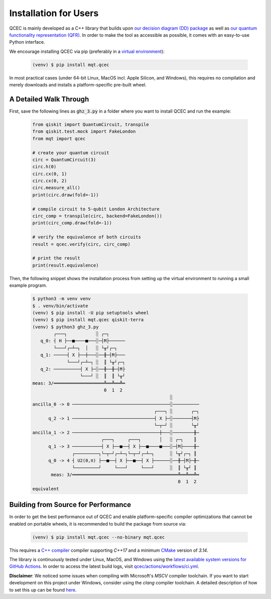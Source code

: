 Installation for Users
======================

QCEC is mainly developed as a C++ library that builds upon `our decision diagram (DD) package <https://github.com/cda-tum/dd_package.git>`_ as well as `our quantum functionality representation (QFR) <https://github.com/cda-tum/qfr.git>`_.
In order to make the tool as accessible as possible, it comes with an easy-to-use Python interface.

We encourage installing QCEC via pip (preferably in a `virtual environment <https://docs.python.org/3/library/venv.html>`_):

    .. code-block:: console

        (venv) $ pip install mqt.qcec

In most practical cases (under 64-bit Linux, MacOS incl. Apple Silicon, and Windows), this requires no compilation and merely downloads and installs a platform-specific pre-built wheel.

A Detailed Walk Through
#######################

First, save the following lines as :code:`ghz_3.py` in a folder where you want to install QCEC and run the example:

    .. code-block:: python

        from qiskit import QuantumCircuit, transpile
        from qiskit.test.mock import FakeLondon
        from mqt import qcec

        # create your quantum circuit
        circ = QuantumCircuit(3)
        circ.h(0)
        circ.cx(0, 1)
        circ.cx(0, 2)
        circ.measure_all()
        print(circ.draw(fold=-1))

        # compile circuit to 5-qubit London Architecture
        circ_comp = transpile(circ, backend=FakeLondon())
        print(circ_comp.draw(fold=-1))

        # verify the equivalence of both circuits
        result = qcec.verify(circ, circ_comp)

        # print the result
        print(result.equivalence)

Then, the following snippet shows the installation process from setting up the virtual environment to running a small example program.

    .. code-block:: console

        $ python3 -m venv venv
        $ . venv/bin/activate
        (venv) $ pip install -U pip setuptools wheel
        (venv) $ pip install mqt.qcec qiskit-terra
        (venv) $ python3 ghz_3.py
                ┌───┐           ░ ┌─┐
           q_0: ┤ H ├──■────■───░─┤M├──────
                └───┘┌─┴─┐  │   ░ └╥┘┌─┐
           q_1: ─────┤ X ├──┼───░──╫─┤M├───
                     └───┘┌─┴─┐ ░  ║ └╥┘┌─┐
           q_2: ──────────┤ X ├─░──╫──╫─┤M├
                          └───┘ ░  ║  ║ └╥┘
        meas: 3/═══════════════════╩══╩══╩═
                                   0  1  2
                                                            ░
        ancilla_0 -> 0 ─────────────────────────────────────░──────────
                                                      ┌───┐ ░       ┌─┐
              q_2 -> 1 ───────────────────────────────┤ X ├─░───────┤M├
                                                      └─┬─┘ ░       └╥┘
        ancilla_1 -> 2 ─────────────────────────────────┼───░────────╫─
                                  ┌───┐     ┌───┐       │   ░ ┌─┐    ║
              q_1 -> 3 ───────────┤ X ├──■──┤ X ├──■────■───░─┤M├────╫─
                       ┌─────────┐└─┬─┘┌─┴─┐└─┬─┘┌─┴─┐      ░ └╥┘┌─┐ ║
              q_0 -> 4 ┤ U2(0,π) ├──■──┤ X ├──■──┤ X ├──────░──╫─┤M├─╫─
                       └─────────┘     └───┘     └───┘      ░  ║ └╥┘ ║
               meas: 3/════════════════════════════════════════╩══╩══╩═
                                                               0  1  2
        equivalent


Building from Source for Performance
####################################

In order to get the best performance out of QCEC and enable platform-specific compiler optimizations that cannot be enabled on portable wheels, it is recommended to build the package from source via:

    .. code-block:: console

        (venv) $ pip install mqt.qcec --no-binary mqt.qcec

This requires a `C++ compiler <https://en.wikipedia.org/wiki/List_of_compilers#C++_compilers>`_ compiler supporting *C++17* and a minimum `CMake <https://cmake.org/>`_ version of *3.14*.

The library is continuously tested under Linux, MacOS, and Windows using the `latest available system versions for GitHub Actions <https://github.com/actions/virtual-environments>`_.
In order to access the latest build logs, visit `qcec/actions/workflows/ci.yml <https://github.com/cda-tum/qcec/actions/workflows/ci.yml>`_.

**Disclaimer**: We noticed some issues when compiling with Microsoft's *MSCV* compiler toolchain. If you want to start development on this project under Windows, consider using the *clang* compiler toolchain. A detailed description of how to set this up can be found `here <https://docs.microsoft.com/en-us/cpp/build/clang-support-msbuild?view=msvc-160>`_.
